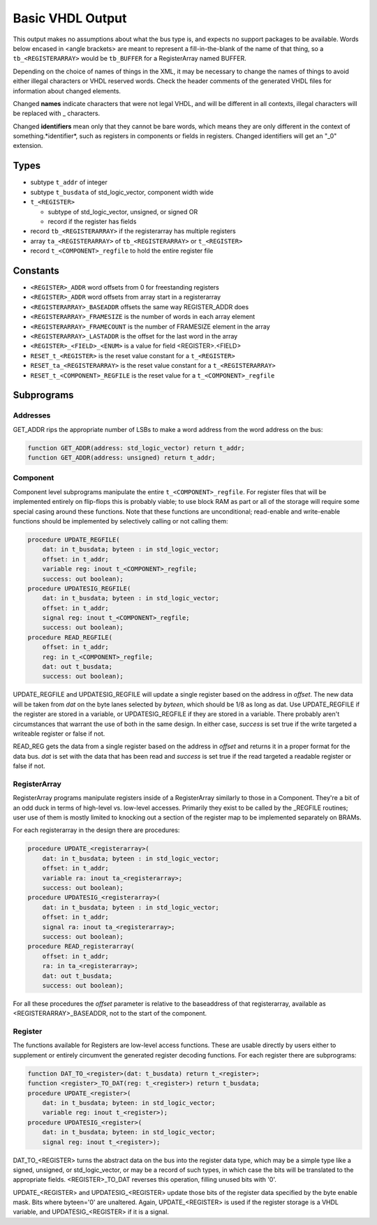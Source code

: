 =================
Basic VHDL Output
=================
    
This output makes no assumptions about what the bus type is, and expects
no support packages to be available.  Words below encased in <angle brackets>
are meant to represent a fill-in-the-blank of the name of that thing, so a
``tb_<REGISTERARRAY>`` would be ``tb_BUFFER`` for a RegisterArray named BUFFER.

Depending on the choice of names of things in the XML, it may be necessary to
change the names of things to avoid either illegal characters or VHDL reserved
words.  Check the header comments of the generated VHDL files for information
about changed elements.

Changed **names** indicate characters that were not legal VHDL, and will be
different in all contexts, illegal characters will be replaced with _ characters.

Changed **identifiers** mean only that they cannot be bare words, which means
they are only different in the context of something.*identifier*, such as 
registers in components or fields in registers.  Changed identifiers will get
an "_0" extension.

Types
=====

* subtype ``t_addr`` of integer
* subtype ``t_busdata`` of std_logic_vector, component width wide
* ``t_<REGISTER>``

  * subtype of std_logic_vector, unsigned, or signed OR
  * record if the register has fields
  
* record ``tb_<REGISTERARRAY>`` if the registerarray has multiple registers
* array ``ta_<REGISTERARRAY>`` of ``tb_<REGISTERARRAY>`` or ``t_<REGISTER>``
* record ``t_<COMPONENT>_regfile`` to hold the entire register file

Constants
=========

* ``<REGISTER>_ADDR`` word offsets from 0 for freestanding registers
* ``<REGISTER>_ADDR`` word offsets from array start in a registerarray
* ``<REGISTERARRAY>_BASEADDR`` offsets the same way REGISTER_ADDR does
* ``<REGISTERARRAY>_FRAMESIZE`` is the number of words in each array element
* ``<REGISTERARRAY>_FRAMECOUNT`` is the number of FRAMESIZE element in the array
* ``<REGISTERARRAY>_LASTADDR`` is the offset for the last word in the array
* ``<REGISTER>_<FIELD>_<ENUM>`` is a value for field <REGISTER>.<FIELD>
* ``RESET_t_<REGISTER>`` is the reset value constant for a ``t_<REGISTER>``
* ``RESET_ta_<REGISTERARRAY>`` is the reset value constant for a ``t_<REGISTERARRAY>``
* ``RESET_t_<COMPONENT>_REGFILE`` is the reset value for a ``t_<COMPONENT>_regfile``

Subprograms
===========

Addresses
---------

GET_ADDR rips the appropriate number of LSBs to make a word address from the
word address on the bus:

.. code:: vhdl

    function GET_ADDR(address: std_logic_vector) return t_addr;
    function GET_ADDR(address: unsigned) return t_addr;
  

Component
---------

Component level subprograms manipulate the entire ``t_<COMPONENT>_regfile``.  For
register files that will be implemented entirely on flip-flops this is probably
viable; to use block RAM as part or all of the storage will require 
some special casing around these functions.  Note that these functions are
unconditional; read-enable and write-enable functions should be implemented
by selectively calling or not calling them:

.. code:: vhdl

    procedure UPDATE_REGFILE(
        dat: in t_busdata; byteen : in std_logic_vector;
        offset: in t_addr;
        variable reg: inout t_<COMPONENT>_regfile;
        success: out boolean);
    procedure UPDATESIG_REGFILE(
        dat: in t_busdata; byteen : in std_logic_vector;
        offset: in t_addr;
        signal reg: inout t_<COMPONENT>_regfile;
        success: out boolean);
    procedure READ_REGFILE(
        offset: in t_addr;
        reg: in t_<COMPONENT>_regfile;
        dat: out t_busdata;
        success: out boolean);

UPDATE_REGFILE and UPDATESIG_REGFILE will update a single register based on the
address in *offset*.  The new data will be taken from *dat* on the byte lanes
selected by *byteen*, which should be 1/8 as long as dat.  Use UPDATE_REGFILE
if the register are stored in a variable, or UPDATESIG_REGFILE if they are
stored in a variable.  There probably aren't circumstances that warrant the 
use of both in the same design.  In either case, *success* is set true if the
write targeted a writeable register or false if not.

READ_REG gets the data from a single register based on the address in *offset*
and returns it in a proper format for the data bus.  *dat* is set with the data
that has been read and *success* is set true if the read targeted a readable
register or false if not.

RegisterArray
-------------

RegisterArray programs manipulate registers inside of a RegisterArray similarly
to those in a Component.  They're a bit of an odd duck in terms of high-level
vs. low-level accesses.  Primarily they exist to be called by the _REGFILE
routines; user use of them is mostly limited to knocking out a section of the
register map to be implemented separately on BRAMs.

For each registerarray in the design there are procedures:

.. code:: vhdl

    procedure UPDATE_<registerarray>(
        dat: in t_busdata; byteen : in std_logic_vector;
        offset: in t_addr;
        variable ra: inout ta_<registerarray>;
        success: out boolean);
    procedure UPDATESIG_<registerarray>(
        dat: in t_busdata; byteen : in std_logic_vector;
        offset: in t_addr;
        signal ra: inout ta_<registerarray>;
        success: out boolean);
    procedure READ_registerarray(
        offset: in t_addr;
        ra: in ta_<registerarray>;
        dat: out t_busdata;
        success: out boolean);

For all these procedures the *offset* parameter is relative to the baseaddress
of that registerarray, available as <REGISTERARRAY>_BASEADDR, not to the start
of the component.

Register
--------

The functions available for Registers are low-level access functions.  These
are usable directly by users either to supplement or entirely circumvent the
generated register decoding functions.  For each register there are subprograms:


.. code:: vhdl

    function DAT_TO_<register>(dat: t_busdata) return t_<register>;
    function <register>_TO_DAT(reg: t_<register>) return t_busdata;
    procedure UPDATE_<register>(
        dat: in t_busdata; byteen: in std_logic_vector;
        variable reg: inout t_<register>);
    procedure UPDATESIG_<register>(
        dat: in t_busdata; byteen: in std_logic_vector;
        signal reg: inout t_<register>);

DAT_TO_<REGISTER> turns the abstract data on the bus into the register data
type, which may be a simple type like a signed, unsigned, or std_logic_vector,
or may be a record of such types, in which case the bits will be translated to
the appropriate fields.  <REGISTER>_TO_DAT reverses this operation, filling
unused bits with '0'.

UPDATE_<REGISTER> and UPDATESIG_<REGISTER> update those bits of the register
data specified by the byte enable mask.  Bits where byteen='0' are unaltered.
Again, UPDATE_<REGISTER> is used if the register storage is a VHDL variable, 
and UPDATESIG_<REGISTER> if it is a signal.
